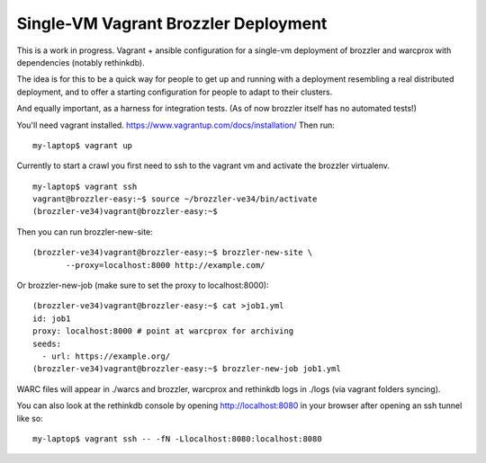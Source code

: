 Single-VM Vagrant Brozzler Deployment
-------------------------------------

This is a work in progress. Vagrant + ansible configuration for a single-vm
deployment of brozzler and warcprox with dependencies (notably rethinkdb).

The idea is for this to be a quick way for people to get up and running with a
deployment resembling a real distributed deployment, and to offer a starting
configuration for people to adapt to their clusters.

And equally important, as a harness for integration tests. (As of now brozzler
itself has no automated tests!)

You'll need vagrant installed.
https://www.vagrantup.com/docs/installation/
Then run:

::

    my-laptop$ vagrant up

Currently to start a crawl you first need to ssh to the vagrant vm and activate
the brozzler virtualenv.

::

    my-laptop$ vagrant ssh
    vagrant@brozzler-easy:~$ source ~/brozzler-ve34/bin/activate
    (brozzler-ve34)vagrant@brozzler-easy:~$

Then you can run brozzler-new-site:

::

    (brozzler-ve34)vagrant@brozzler-easy:~$ brozzler-new-site \
           --proxy=localhost:8000 http://example.com/


Or brozzler-new-job (make sure to set the proxy to localhost:8000):

::

    (brozzler-ve34)vagrant@brozzler-easy:~$ cat >job1.yml
    id: job1
    proxy: localhost:8000 # point at warcprox for archiving
    seeds:
      - url: https://example.org/
    (brozzler-ve34)vagrant@brozzler-easy:~$ brozzler-new-job job1.yml

WARC files will appear in ./warcs and brozzler, warcprox and rethinkdb logs in
./logs (via vagrant folders syncing).

You can also look at the rethinkdb console by opening http://localhost:8080 in
your browser after opening an ssh tunnel like so:

::

    my-laptop$ vagrant ssh -- -fN -Llocalhost:8080:localhost:8080


